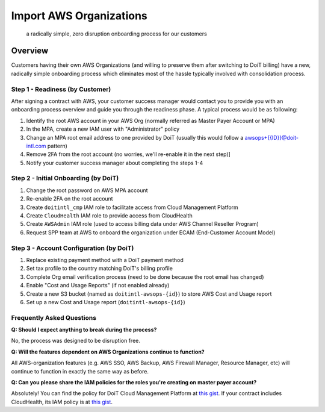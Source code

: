 .. _amazon-web_services_import-aws-orgs:

Import AWS Organizations
========================

.. epigraph::

   a radically simple, zero disruption onboarding process for our customers

Overview
--------

Customers having their own AWS Organizations (and willing to preserve them after switching to DoiT billing) have a new, radically simple onboarding process which eliminates most of the hassle typically involved with consolidation process.

Step 1 - Readiness (by Customer)
^^^^^^^^^^^^^^^^^^^^^^^^^^^^^^^^

After signing a contract with AWS, your customer success manager would contact you to provide you with an onboarding process overview and guide you through the readiness phase. A typical process would be as following:

#. Identify the root AWS account in your AWS Org (normally referred as Master Payer Account or MPA)
#. In the MPA, create a new IAM user with "Administrator" policy
#. Change an MPA root email address to one provided by DoiT (usually this would follow a awsops+{{ID}}@doit-intl.com pattern)
#. Remove 2FA from the root account (no worries, we'll re-enable it in the next step)]
#. Notify your customer success manager about completing the steps 1-4

Step 2 - Initial Onboarding (by DoiT)
^^^^^^^^^^^^^^^^^^^^^^^^^^^^^^^^^^^^^

#. Change the root password on AWS MPA account
#. Re-enable 2FA on the root account
#. Create ``doitintl_cmp`` IAM role to facilitate access from Cloud Management Platform
#. Create ``CloudHealth`` IAM role to provide access from CloudHealth
#. Create ``AWSAdmin`` IAM role (used to access billing data under AWS Channel Reseller Program)
#. Request SPP team at AWS to onboard the organization under ECAM (End-Customer Account Model)

Step 3 - Account Configuration (by DoiT)
^^^^^^^^^^^^^^^^^^^^^^^^^^^^^^^^^^^^^^^^

#. Replace existing payment method with a DoiT payment method
#. Set tax profile to the country matching DoiT's billing profile
#. Complete Org email verification process (need to be done because the root email has changed)
#. Enable "Cost and Usage Reports" (if not enabled already)
#. Create a new S3 bucket (named as ``doitintl-awsops-{id}``) to store AWS Cost and Usage report
#. Set up a new Cost and Usage report (``doitintl-awsops-{id}``)

Frequently Asked Questions
^^^^^^^^^^^^^^^^^^^^^^^^^^

**Q: Should I expect anything to break during the process?**

No, the process was designed to be disruption free.

**Q: Will the features dependent on AWS Organizations continue to function?**

All AWS-organization features (e.g. AWS SSO, AWS Backup, AWS Firewall Manager, Resource Manager, etc) will continue to function in exactly the same way as before.

**Q: Can you please share the IAM policies for the roles you're creating on master payer account?**

Absolutely! You can find the policy for DoiT Cloud Management Platform at `this gist <https://gist.github.com/spark2ignite/e2a5a23fc6d239837cc3765cc0db024d>`__. If your contract includes CloudHealth, its IAM policy is at `this gist <https://gist.github.com/spark2ignite/136441bb23eb90a256b1d550ea7df5c3>`__.
